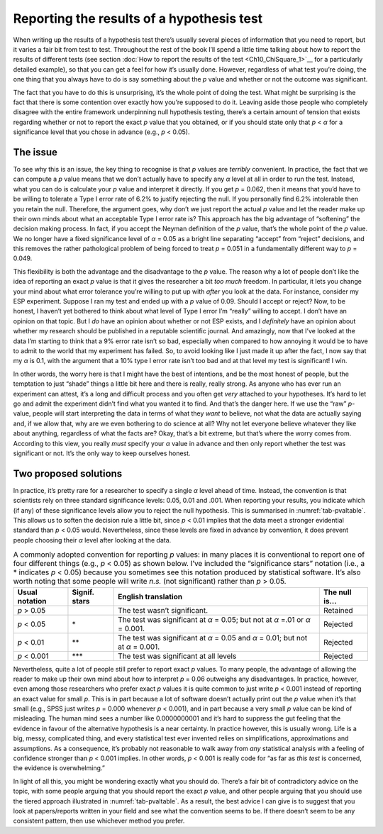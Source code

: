 .. sectionauthor:: `Danielle J. Navarro <https://djnavarro.net/>`_ and `David R. Foxcroft <https://www.davidfoxcroft.com/>`_

Reporting the results of a hypothesis test
------------------------------------------

When writing up the results of a hypothesis test there’s usually several pieces
of information that you need to report, but it varies a fair bit from test to
test. Throughout the rest of the book I’ll spend a little time talking about
how to report the results of different tests (see section :doc:`How to report
the results of the test <Ch10_ChiSquare_1>`__ for a particularly detailed
example), so that you can get a feel for how it’s usually done. However,
regardless of what test you’re doing, the one thing that you always have to do
is say something about the *p* value and whether or not the outcome was
significant.

The fact that you have to do this is unsurprising, it’s the whole point of
doing the test. What might be surprising is the fact that there is some
contention over exactly how you’re supposed to do it. Leaving aside those
people who completely disagree with the entire framework underpinning null
hypothesis testing, there’s a certain amount of tension that exists
regarding whether or not to report the exact *p* value that you obtained,
or if you should state only that *p* < *α* for a significance level that
you chose in advance (e.g., *p* < 0.05).

The issue
~~~~~~~~~

To see why this is an issue, the key thing to recognise is that
*p* values are *terribly* convenient. In practice, the fact that
we can compute a *p* value means that we don’t actually have to
specify any *α* level at all in order to run the test.
Instead, what you can do is calculate your *p* value and interpret
it directly. If you get *p* = 0.062, then it means that you’d have
to be willing to tolerate a Type I error rate of 6.2% to justify
rejecting the null. If you personally find 6.2% intolerable then you
retain the null. Therefore, the argument goes, why don’t we just report
the actual *p* value and let the reader make up their own minds
about what an acceptable Type I error rate is? This approach has the big
advantage of “softening” the decision making process. In fact, if you
accept the Neyman definition of the *p* value, that’s the whole
point of the *p* value. We no longer have a fixed significance
level of *α* = 0.05 as a bright line separating “accept” from
“reject” decisions, and this removes the rather pathological problem of
being forced to treat *p* = 0.051 in a fundamentally different way
to *p* = 0.049.

This flexibility is both the advantage and the disadvantage to the
*p* value. The reason why a lot of people don’t like the idea of
reporting an exact *p* value is that it gives the researcher a bit
*too much* freedom. In particular, it lets you change your mind about
what error tolerance you’re willing to put up with *after* you look at
the data. For instance, consider my ESP experiment. Suppose I ran my
test and ended up with a *p* value of 0.09. Should I accept or
reject? Now, to be honest, I haven’t yet bothered to think about what
level of Type I error I’m “really” willing to accept. I don’t have an
opinion on that topic. But I *do* have an opinion about whether or not
ESP exists, and I *definitely* have an opinion about whether my research
should be published in a reputable scientific journal. And amazingly,
now that I’ve looked at the data I’m starting to think that a 9% error
rate isn’t so bad, especially when compared to how annoying it would be
to have to admit to the world that my experiment has failed. So, to
avoid looking like I just made it up after the fact, I now say that my
*α* is 0.1, with the argument that a 10% type I error rate
isn’t too bad and at that level my test is significant! I win.

In other words, the worry here is that I might have the best of
intentions, and be the most honest of people, but the temptation to just
“shade” things a little bit here and there is really, really strong. As
anyone who has ever run an experiment can attest, it’s a long and
difficult process and you often get *very* attached to your hypotheses.
It’s hard to let go and admit the experiment didn’t find what you wanted
it to find. And that’s the danger here. If we use the “raw”
*p*-value, people will start interpreting the data in terms of
what they *want* to believe, not what the data are actually saying and,
if we allow that, why are we even bothering to do science at all? Why
not let everyone believe whatever they like about anything, regardless
of what the facts are? Okay, that’s a bit extreme, but that’s where the
worry comes from. According to this view, you really *must* specify your
*α* value in advance and then only report whether the test
was significant or not. It’s the only way to keep ourselves honest.

Two proposed solutions
~~~~~~~~~~~~~~~~~~~~~~

In practice, it’s pretty rare for a researcher to specify a single
*α* level ahead of time. Instead, the convention is that
scientists rely on three standard significance levels: 0.05, 0.01 and
.001. When reporting your results, you indicate which (if any) of these
significance levels allow you to reject the null hypothesis. This is
summarised in :numref:`tab-pvaltable`. This allows us to soften
the decision rule a little bit, since *p* < 0.01 implies that the
data meet a stronger evidential standard than *p* < 0.05 would.
Nevertheless, since these levels are fixed in advance by convention, it
does prevent people choosing their *α* level after looking at
the data.

.. _tab-pvaltable:
.. table:: A commonly adopted convention for reporting *p*
   values: in many places it is conventional to report one of four
   different things (e.g., *p* < 0.05) as shown below. I’ve included
   the “significance stars” notation (i.e., a \* indicates
   *p* < 0.05) because you sometimes see this notation produced by
   statistical software. It’s also worth noting that some people will
   write *n.s.* (not significant) rather than *p* > 0.05.

   +-------------+---------+------------------------------+----------+
   | Usual       | Signif. | English                      | The null |
   | notation    | stars   | translation                  | is...    |
   +=============+=========+==============================+==========+
   | *p* > 0.05  |         | The test wasn’t significant. | Retained |
   +-------------+---------+------------------------------+----------+
   | *p* < 0.05  | \*      | The test was significant     | Rejected |
   |             |         | at *α* = 0.05; but not at    |          |
   |             |         | *α* =.01 or *α* = 0.001.     |          |
   +-------------+---------+------------------------------+----------+
   | *p* < 0.01  | \*\*    | The test was significant at  | Rejected |
   |             |         | *α* = 0.05 and *α* = 0.01;   |          |
   |             |         | but not at *α* = 0.001.      |          |
   +-------------+---------+------------------------------+----------+
   | *p* < 0.001 | \*\*\*  | The test was significant at  | Rejected |
   |             |         | all levels                   |          |
   +-------------+---------+------------------------------+----------+

Nevertheless, quite a lot of people still prefer to report exact
*p* values. To many people, the advantage of allowing the reader
to make up their own mind about how to interpret *p* = 0.06
outweighs any disadvantages. In practice, however, even among those
researchers who prefer exact *p* values it is quite common to just
write *p* < 0.001 instead of reporting an exact value for small
*p*. This is in part because a lot of software doesn’t actually
print out the *p* value when it’s that small (e.g., SPSS just
writes *p* = 0.000 whenever *p* < 0.001), and in part because a
very small *p* value can be kind of misleading. The human mind
sees a number like 0.0000000001 and it’s hard to suppress the gut feeling
that the evidence in favour of the alternative hypothesis is a near
certainty. In practice however, this is usually wrong. Life is a big,
messy, complicated thing, and every statistical test ever invented
relies on simplifications, approximations and assumptions. As a
consequence, it’s probably not reasonable to walk away from *any*
statistical analysis with a feeling of confidence stronger than
*p* < 0.001 implies. In other words, *p* < 0.001 is really code
for “as far as *this test* is concerned, the evidence is overwhelming.”

In light of all this, you might be wondering exactly what you should do.
There’s a fair bit of contradictory advice on the topic, with some
people arguing that you should report the exact *p* value, and
other people arguing that you should use the tiered approach illustrated
in :numref:`tab-pvaltable`. As a result, the best advice I can
give is to suggest that you look at papers/reports written in your field
and see what the convention seems to be. If there doesn’t seem to be any
consistent pattern, then use whichever method you prefer.
